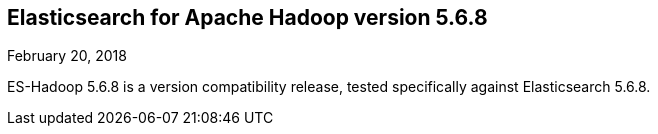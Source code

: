 [[eshadoop-5.6.8]]
== Elasticsearch for Apache Hadoop version 5.6.8
February 20, 2018

ES-Hadoop 5.6.8 is a version compatibility release, tested specifically against Elasticsearch 5.6.8.
